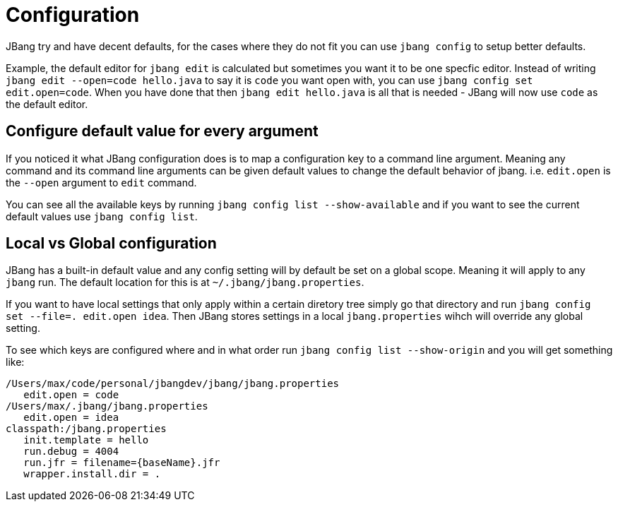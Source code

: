 = Configuration
:idprefix:
:idseparator: -
ifndef::env-github[]
:icons: font
endif::[]
ifdef::env-github[]
:caution-caption: :fire:
:important-caption: :exclamation:
:note-caption: :paperclip:
:tip-caption: :bulb:
:warning-caption: :warning:
endif::[]

toc::[]

JBang try and have decent defaults, for the cases where they do not fit you can use `jbang config` to setup better defaults.

Example, the default editor for `jbang edit` is calculated but sometimes you want it to be one specfic editor. Instead of writing `jbang edit --open=code hello.java` to say it is `code` you want open with, you can use `jbang config set edit.open=code`. When you have done that then `jbang edit hello.java` is all that is needed - JBang will now use `code` as the default editor.

== Configure default value for every argument

If you noticed it what JBang configuration does is to map a configuration key to a command line argument. Meaning any command and its command line arguments can be given default values to change the default behavior of jbang. i.e. `edit.open` is the `--open` argument to `edit` command.

You can see all the available keys by running `jbang config list --show-available` and if you want to see the current default values use `jbang config list`.

== Local vs Global configuration

JBang has a built-in default value and any config setting will by default be set on a global scope. Meaning it will apply to any `jbang` run. The default location for this is at `~/.jbang/jbang.properties`.

If you want to have local settings that only apply within a certain diretory tree simply go that directory and run `jbang config set --file=. edit.open idea`. Then JBang stores settings in a local `jbang.properties`
wihch will override any global setting.

To see which keys are configured where and in what order run `jbang config list --show-origin` and you will get something like:

```
/Users/max/code/personal/jbangdev/jbang/jbang.properties
   edit.open = code
/Users/max/.jbang/jbang.properties
   edit.open = idea
classpath:/jbang.properties
   init.template = hello
   run.debug = 4004
   run.jfr = filename={baseName}.jfr
   wrapper.install.dir = .
```



